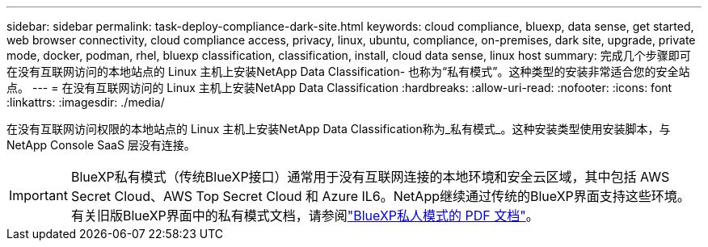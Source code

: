 ---
sidebar: sidebar 
permalink: task-deploy-compliance-dark-site.html 
keywords: cloud compliance, bluexp, data sense, get started, web browser connectivity, cloud compliance access, privacy, linux, ubuntu, compliance, on-premises, dark site, upgrade, private mode, docker, podman, rhel, bluexp classification, classification, install, cloud data sense, linux host 
summary: 完成几个步骤即可在没有互联网访问的本地站点的 Linux 主机上安装NetApp Data Classification- 也称为“私有模式”。这种类型的安装非常适合您的安全站点。 
---
= 在没有互联网访问的 Linux 主机上安装NetApp Data Classification
:hardbreaks:
:allow-uri-read: 
:nofooter: 
:icons: font
:linkattrs: 
:imagesdir: ./media/


[role="lead"]
在没有互联网访问权限的本地站点的 Linux 主机上安装NetApp Data Classification称为_私有模式_。这种安装类型使用安装脚本，与NetApp Console SaaS 层没有连接。


IMPORTANT: BlueXP私有模式（传统BlueXP接口）通常用于没有互联网连接的本地环境和安全云区域，其中包括 AWS Secret Cloud、AWS Top Secret Cloud 和 Azure IL6。NetApp继续通过传统的BlueXP界面支持这些环境。有关旧版BlueXP界面中的私有模式文档，请参阅link:https://docs.netapp.com/us-en/console-setup-admin/media/BlueXP-Private-Mode-legacy-interface.pdf["BlueXP私人模式的 PDF 文档"^]。
